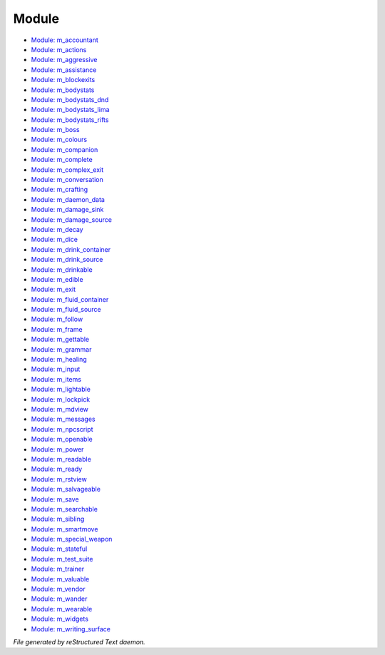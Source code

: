 ******
Module
******

.. TAGS: RST
- `Module: m_accountant <module/modules-m_accountant.html>`_
- `Module: m_actions <module/modules-m_actions.html>`_
- `Module: m_aggressive <module/modules-m_aggressive.html>`_
- `Module: m_assistance <module/modules-m_assistance.html>`_
- `Module: m_blockexits <module/modules-m_blockexits.html>`_
- `Module: m_bodystats <module/modules-m_bodystats.html>`_
- `Module: m_bodystats_dnd <module/modules-m_bodystats_dnd.html>`_
- `Module: m_bodystats_lima <module/modules-m_bodystats_lima.html>`_
- `Module: m_bodystats_rifts <module/modules-m_bodystats_rifts.html>`_
- `Module: m_boss <module/modules-m_boss.html>`_
- `Module: m_colours <module/modules-m_colours.html>`_
- `Module: m_companion <module/modules-m_companion.html>`_
- `Module: m_complete <module/modules-m_complete.html>`_
- `Module: m_complex_exit <module/modules-m_complex_exit.html>`_
- `Module: m_conversation <module/modules-m_conversation.html>`_
- `Module: m_crafting <module/modules-m_crafting.html>`_
- `Module: m_daemon_data <module/modules-m_daemon_data.html>`_
- `Module: m_damage_sink <module/modules-m_damage_sink.html>`_
- `Module: m_damage_source <module/modules-m_damage_source.html>`_
- `Module: m_decay <module/modules-m_decay.html>`_
- `Module: m_dice <module/modules-m_dice.html>`_
- `Module: m_drink_container <module/modules-m_drink_container.html>`_
- `Module: m_drink_source <module/modules-m_drink_source.html>`_
- `Module: m_drinkable <module/modules-m_drinkable.html>`_
- `Module: m_edible <module/modules-m_edible.html>`_
- `Module: m_exit <module/modules-m_exit.html>`_
- `Module: m_fluid_container <module/modules-m_fluid_container.html>`_
- `Module: m_fluid_source <module/modules-m_fluid_source.html>`_
- `Module: m_follow <module/modules-m_follow.html>`_
- `Module: m_frame <module/modules-m_frame.html>`_
- `Module: m_gettable <module/modules-m_gettable.html>`_
- `Module: m_grammar <module/modules-m_grammar.html>`_
- `Module: m_healing <module/modules-m_healing.html>`_
- `Module: m_input <module/modules-m_input.html>`_
- `Module: m_items <module/modules-m_items.html>`_
- `Module: m_lightable <module/modules-m_lightable.html>`_
- `Module: m_lockpick <module/modules-m_lockpick.html>`_
- `Module: m_mdview <module/modules-m_mdview.html>`_
- `Module: m_messages <module/modules-m_messages.html>`_
- `Module: m_npcscript <module/modules-m_npcscript.html>`_
- `Module: m_openable <module/modules-m_openable.html>`_
- `Module: m_power <module/modules-m_power.html>`_
- `Module: m_readable <module/modules-m_readable.html>`_
- `Module: m_ready <module/modules-m_ready.html>`_
- `Module: m_rstview <module/modules-m_rstview.html>`_
- `Module: m_salvageable <module/modules-m_salvageable.html>`_
- `Module: m_save <module/modules-m_save.html>`_
- `Module: m_searchable <module/modules-m_searchable.html>`_
- `Module: m_sibling <module/modules-m_sibling.html>`_
- `Module: m_smartmove <module/modules-m_smartmove.html>`_
- `Module: m_special_weapon <module/modules-m_special_weapon.html>`_
- `Module: m_stateful <module/modules-m_stateful.html>`_
- `Module: m_test_suite <module/modules-m_test_suite.html>`_
- `Module: m_trainer <module/modules-m_trainer.html>`_
- `Module: m_valuable <module/modules-m_valuable.html>`_
- `Module: m_vendor <module/modules-m_vendor.html>`_
- `Module: m_wander <module/modules-m_wander.html>`_
- `Module: m_wearable <module/modules-m_wearable.html>`_
- `Module: m_widgets <module/modules-m_widgets.html>`_
- `Module: m_writing_surface <module/modules-m_writing_surface.html>`_

*File generated by reStructured Text daemon.*
